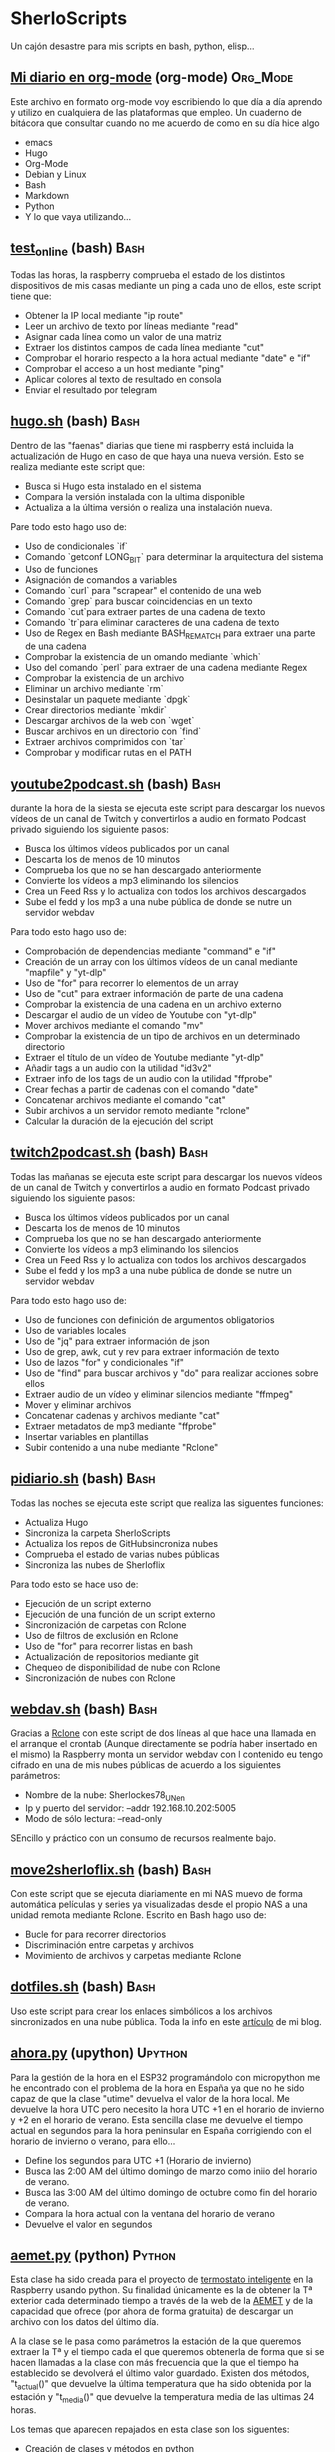 #+TAGS:Org_Mode(o)  Python(p)  Upython(u) Bash(b)  Google_Scripts(g)  Hugo(h)

* SherloScripts
:properties:
:visibility: children
:end:
Un cajón desastre para mis scripts en bash, python, elisp...
** [[https://github.com/sherlockes/SherloScripts/blob/master/mi_diario.org][Mi diario en org-mode]] (org-mode)		  :Org_Mode:
Este archivo en formato org-mode voy escribiendo lo que día a día aprendo y utilizo en cualquiera de las plataformas que empleo. Un cuaderno de bitácora que consultar cuando no me acuerdo de como en su día hice algo
- emacs
- Hugo
- Org-Mode
- Debian y Linux
- Bash
- Markdown
- Python
- Y lo que vaya utilizando...
** [[https://github.com/sherlockes/SherloScripts/blob/master/bash/test-online.sh][test_online]] (bash)                                 :Bash:
Todas las horas, la raspberry comprueba el estado de los distintos dispositivos de mis casas mediante un ping a cada uno de ellos, este script tiene que:
- Obtener la IP local mediante "ip route"
- Leer un archivo de texto por líneas mediante "read"
- Asignar cada línea como un valor de una matriz
- Extraer los distintos campos de cada línea mediante "cut"
- Comprobar el horario respecto a la hora actual mediante "date" e "if"
- Comprobar el acceso a un host mediante "ping"
- Aplicar colores al texto de resultado en consola
- Enviar el resultado por telegram
** [[https://github.com/sherlockes/SherloScripts/blob/master/bash/hugo.sh][hugo.sh]] (bash)                                     :Bash:
Dentro de las "faenas" diarias que tiene mi raspberry está incluida la actualización de Hugo en caso de que haya una nueva versión. Esto se realiza mediante este script que:
- Busca si Hugo esta instalado en el sistema
- Compara la versión instalada con la ultima disponible
- Actualiza a la última versión o realiza una instalación nueva.

Pare todo esto hago uso de:
- Uso de condicionales `if`
- Comando `getconf LONG_BIT` para determinar la arquitectura del sistema
- Uso de funciones
- Asignación de comandos a variables
- Comando `curl` para "scrapear" el contenido de una web
- Comando `grep` para buscar coincidencias en un texto
- Comando `cut`para extraer partes de una cadena de texto
- Comando `tr`para eliminar caracteres de una cadena de texto
- Uso de Regex en Bash mediante BASH_REMATCH para extraer una parte de una cadena
- Comprobar la existencia de un omando mediante `which`
- Uso del comando `perl` para extraer de una cadena mediante Regex
- Comprobar la existencia de un archivo
- Eliminar un archivo mediante `rm`
- Desinstalar un paquete mediante `dpgk`
- Crear directorios mediante `mkdir`
- Descargar archivos de la web con `wget`
- Buscar archivos en un directorio con `find`
- Extraer archivos comprimidos con `tar`
- Comprobar y modificar rutas en el PATH
** [[https://github.com/sherlockes/SherloScripts/blob/master/bash/youtube2podcast.sh][youtube2podcast.sh]] (bash)                          :Bash:
durante la hora de la siesta se ejecuta este script para descargar los nuevos vídeos de un canal de Twitch y convertirlos a audio en formato Podcast privado siguiendo los siguiente pasos:
- Busca los últimos vídeos publicados por un canal
- Descarta los de menos de 10 minutos
- Comprueba los que no se han descargado anteriormente
- Convierte los vídeos a mp3 eliminando los silencios
- Crea un Feed Rss y lo actualiza con todos los archivos descargados
- Sube el fedd y los mp3 a una nube pública de donde se nutre un servidor webdav

Para todo esto hago uso de:
- Comprobación de dependencias mediante "command" e "if"
- Creación de un array con los últimos vídeos de un canal mediante "mapfile" y "yt-dlp"
- Uso de "for" para recorrer lo elementos de un array
- Uso de "cut" para extraer información de parte de una cadena
- Comprobar la existencia de una cadena en un archivo externo
- Descargar el audio de un vídeo de Youtube con "yt-dlp"
- Mover archivos mediante el comando "mv"
- Comprobar la existencia de un tipo de archivos en un determinado directorio
- Extraer el título de un vídeo de Youtube mediante "yt-dlp"
- Añadir tags a un audio con la utilidad "id3v2"
- Extraer info de los tags de un audio con la utilidad "ffprobe"
- Crear fechas a partir de cadenas con el comando "date"
- Concatenar archivos mediante el comando "cat"
- Subir archivos a un servidor remoto mediante "rclone"
- Calcular la duración de la ejecución del script

** [[https://github.com/sherlockes/SherloScripts/blob/master/bash/twitch2podcast.sh][twitch2podcast.sh]] (bash)                           :Bash:
Todas las mañanas se ejecuta este script para descargar los nuevos vídeos de un canal de Twitch y convertirlos a audio en formato Podcast privado siguiendo los siguiente pasos:
- Busca los últimos vídeos publicados por un canal
- Descarta los de menos de 10 minutos
- Comprueba los que no se han descargado anteriormente
- Convierte los vídeos a mp3 eliminando los silencios
- Crea un Feed Rss y lo actualiza con todos los archivos descargados
- Sube el fedd y los mp3 a una nube pública de donde se nutre un servidor webdav

Para todo esto hago uso de:
- Uso de funciones con definición de argumentos obligatorios
- Uso de variables locales
- Uso de "jq" para extraer información de json
- Uso de grep, awk, cut y rev para extraer información de texto
- Uso de lazos "for" y condicionales "if"
- Uso de "find" para buscar archivos y "do" para realizar acciones sobre ellos
- Extraer audio de un vídeo y eliminar silencios mediante "ffmpeg"
- Mover y eliminar archivos
- Concatenar cadenas y archivos mediante "cat"
- Extraer metadatos de mp3 mediante "ffprobe"
- Insertar variables en plantillas
- Subir contenido a una nube mediante "Rclone"
** [[https://github.com/sherlockes/SherloScripts/blob/master/bash/pidiario.sh][pidiario.sh]] (bash)                                 :Bash:
Todas las noches se ejecuta este script que realiza las siguentes funciones:
- Actualiza Hugo
- Sincroniza la carpeta SherloScripts
- Actualiza los repos de GitHubsincroniza nubes
- Comprueba el estado de varias nubes públicas
- Sincroniza las nubes de Sherloflix

Para todo esto se hace uso de:
- Ejecución de un script externo
- Ejecución de una función de un script externo
- Sincronización de carpetas con Rclone
- Uso de filtros de exclusión en Rclone
- Uso de "for" para recorrer listas en bash
- Actualización de repositorios mediante git
- Chequeo de disponibilidad de nube con Rclone
- Sincronización de nubes con Rclone
** [[https://github.com/sherlockes/SherloScripts/blob/master/bash/webdav.sh][webdav.sh]] (bash)                                   :Bash:
Gracias a [[https://rclone.org][Rclone]] con este script de dos líneas al que hace una llamada en el arranque el crontab (Aunque directamente se podría haber insertado en el mismo) la Raspberry monta un servidor webdav con l contenido eu tengo cifrado en una de mis nubes públicas de acuerdo a los siguientes parámetros:
- Nombre de la nube: Sherlockes78_UN_en
- Ip y puerto del servidor: --addr 192.168.10.202:5005
- Modo de sólo lectura: --read-only
SEncillo y práctico con un consumo de recursos realmente bajo.
** [[https://github.com/sherlockes/SherloScripts/blob/master/bash/move2sherloflix.sh][move2sherloflix.sh]] (bash)                          :Bash:
Con este script que se ejecuta diariamente en mi NAS muevo de forma automática películas y series ya visualizadas desde el propio NAS a una unidad remota mediante Rclone. Escrito en Bash hago uso de:
- Bucle for para recorrer directorios
- Discriminación entre carpetas y archivos
- Movimiento de archivos y carpetas mediante Rclone
** [[https://github.com/sherlockes/SherloScripts/blob/master/bash/dotfiles.sh][dotfiles.sh]] (bash)                                 :Bash:
Uso este script para crear los enlaces simbólicos a los archivos sincronizados en una nube pública. Toda la info en este [[https://sherblog.pro/mi-gesti%25C3%25B3n-de-los-archivos-de-configuraci%25C3%25B3n/][artículo]] de mi blog.
** [[https://github.com/sherlockes/SherloScripts/blob/master/upython/ahora.py][ahora.py]] (upython)                              :Upython:
Para la gestión de la hora en el ESP32 programándolo con micropython me he encontrado con el problema de la hora en España ya que no he sido capaz de que la clase "utime" devuelva el valor de la hora local. Me devuelve la hora UTC pero necesito la hora UTC +1 en el horario de invierno y +2 en el horario de verano.  Esta sencilla clase me devuelve el tiempo actual en segundos para la hora peninsular en España corrigiendo con el horario de invierno o verano, para ello...
- Define los segundos para UTC +1 (Horario de invierno)
- Busca las 2:00 AM del último domingo de marzo como iniio del horario de verano.
- Busca las 3:00 AM del último domingo de octubre como fin del horario de verano.
- Compara la hora actual con la ventana del horario de verano
- Devuelve el valor en segundos
** [[https://github.com/sherlockes/SherloScripts/blob/master/python/etc/aemet.py][aemet.py]] (python)				    :Python:
Esta clase ha sido creada para el proyecto de [[https://github.com/sherlockes/SherloScripts/blob/master/python/termo.py][termostato inteligente]] en la Raspberry usando python. Su finalidad únicamente es la de obtener la Tª exterior cada determinado tiempo a través de la web de la [[http://www.aemet.es/es/eltiempo/observacion/ultimosdatos][AEMET]] y de la capacidad que ofrece (por ahora de forma gratuita) de descargar un archivo con los datos del último día.

A la clase se le pasa como parámetros la estación de la que queremos extraer la Tª y el tiempo cada el que queremos obtenerla de forma que si se hacen llamadas a la clase con más frecuencia que la que el tiempo ha establecido se devolverá el último valor guardado. Existen dos métodos, "t_actual()" que devuelve la última temperatura que ha sido obtenida por la estación y "t_media()" que devuelve la temperatura media de las ultimas 24 horas.

Los temas que aparecen repajados en esta clase son los siguentes:

- Creación de clases y métodos en python
- Uso de la clase "logging" para informar de eventos y errores
- Uso de la clase "json" para leer y guardar datos en archivos externos
- Manejo de errores mediante el método "try...except"
- Uso de la clase "request" para hacer peticiones a un servidor web
- Manejo de fechas mediante la clase "datetime"
- Calculos con fechas
- Extracción de información de archivos csv con el método "split
** [[https://github.com/sherlockes/SherloScripts/blob/master/bash/gphotos-sync.sh][gphotos-sync.sh]] (bash)			      :Bash:
Tras un tiempo realizando la sincronización de mi galería de Google Photos a mi NAS de forma manual a través de un script que corría en el ordenador de sobremesa ahora he conseguido que el paquete ghotos-sync funcione en la raspberry de forma que una vez a la semana hace una sincronización del mes anterior y lo copia en la carpeta del NAS de donde coge las fotos "Synology Photos". Los temas que toco en esta script son:

- Comprobación de la instalación de paquetes
- Comprobación de conexión a unidades remotas
- Montaje de unidades remotas mediante sshfs
- Determinacion del primer y último día del mes anterior
- Concatenación de variables
- Ejecución de gphotos-sync
- Ajusta de valores exif en imágenes mediante exiftool (Script externo)
- Creación de directorios de forma recursiva
- Sincronización de carpetas mediante rsync
- Desmontaje de unidades
- Eliminación de directorios

Para que el script funcione de forma autónoma es necesaria tener configurada el acceso ssh de un equipo a otro mediente llave público-privada (ssh-key-gen)
** [[https://github.com/sherlockes/SherloScripts/blob/master/python/limpieza_gmail.gs][limpieza_gmail.gs]] (google scripts)		   :Scripts:
Eliminar correos de publicidad e irrelevantes es una tarea que lleva su tiempo. Con este pequeño script que se ejecute cada hora consigo tener la bandeja de entrada mucho más limpia sin esfuerzo. Se tocan los siguientes aspectos:

- Busqueda en Gmail por etiqueta, categoría y tiempo
- Uso de bucle for con contador incremental
- Eliminación de mensajes

Toda la info sobre la creación y funcionamiento del script la puedes encontrar en este [[https://sherblog.pro/automatizando-la-limpieza-de-gmail][articulo]] de mi blog.
** [[https://github.com/sherlockes/SherloScripts/blob/master/python/renamer.py][renamer.py]] (python)				    :Python:
Fruto de una necesidad de un renombrado rápido de unos cuantos cientos de fotografías. Nada pretencioso ni complicado simplemente rápido y efectivo que toca los siguientes aspectos:

- Chequeo de ruta y nombre de directorio actual
- Sustitución de caracteres en cadenas con "replace"
- Listar archivos de un directorio con "os.listdir"
- Manejo de bucles for y while
- Uso del condicional "if" para la comprobación de archivo
- Uso del paquete "exif" para extracción de info de las fotos
- Manejo del metodo "datetime"
- Creación de rutas a aprtir de cadenas con "os.path.join"
- Renombrado de archivos con "os.rename"
** [[https://github.com/sherlockes/SherloScripts/blob/master/python/tiempo.py][tiempo.py]] (python)				    :Python:
Mi primer Script en Python. Este realiza un pequeño resumen de las condiciones meteorológicas diarias extrayendo la información de la web de AEMET, no a través de su API sino que a través de su "*.csv" y "*.xml" públicos. Toca unos cuantos palos entre los que podemos encontar:

- Manejo de listas (Creación, lectura, añadir elementos, trasposición, reemplazar valores...)
- Manejo de fechas y horas
- Elementos matemáticos. Conversión a entero y flotante, redondeo, máximos, minimos, medio
- Uso de condicionales "IF" y bucles "FOR" y "WHILE"
- Extracción de datos de un archivo "*.csv" externo
- Extracción de información de un archivo "*.xml" ubicado en la red
- Manejo de cadenas (Definir, añadir, reemplazar...)
- Almacenamiento de variables en un archivo de configuración externo
- Envío de mensajes de Telegram a través de un bot
** [[https://github.com/sherlockes/SherloScripts/blob/master/hugo/shortcodes/post.sh][post.sh]] (bash)				      :Bash:
Con este script doy de más funcionalidad a [[https://github.com/sherlockes/SherloScripts/blob/master/bash/publish.sh][publish.sh]] para que los Post en Hugo sean automáticamente formateados con la correspondiente cabecera haciendo uso de varias funciones de Bash. Está obsoleto por haber introducido las funciones dentro del archivo "Publish.sh"
- Cálculo de líneas con `wc`
- Extracción de la 1ª linea con `head`
- Extracción de la segunda línea con `sed`
- Extracción de las últimas líneas con `tail`
- Separación de líneas en compos con `cut`
- Cálculo del tiemo desde la última modificación con `date`
- Buscar arcivos sin cabecera con `grep`
** [[https://github.com/sherlockes/SherloScripts/blob/master/hugo/shortcodes/lista_vertices.html][lista_vertice.html]] (hugo shortcodes)		      :Hugo:
Gracias a este [[https://gohugo.io/content-management/shortcodes][shortcode]] que utilizo en mi blog desarrollado en [[https://gohugo.io][Hugo]] consigo de una forma sencilla incluir una lista con todos los enlaces a las distintas páginas de una determinada categoría. En mi aso lo utilizo para listar todos los Vértices geodésicos que estan inluidos en la categoría "vertices". Su uso es tan sencillo como copiarlo dentro de la carpeta "layouts/shortcodes/" y llamarlo desde donde queramos incluri la lista con "{{< lista_vertices >}}". Hace uso de:
- Filtrado de páginas por el contenido de una "section" (Carpeta)
- Uso de la función "Range"
- Acceso a parámetros de las páginas
- Determinación de la existencia de un parámetro.
** [[https://github.com/sherlockes/SherloScripts/blob/master/hugo/shortcodes/mapa_vertice.html][mapa_vertice]] (hugo shortcodes)		      :Hugo:
Con este [[https://gohugo.io/content-management/shortcodes][shortcode]] que utilizo en mi blog desarrollado en [[https://gohugo.io][Hugo]] introducto en cada página de la sección "vertices" toda la información relativa al mismo estrayendola de los parámetros de la propia página:
- Cálculo del total de vértices
- Introducir la información del vértice
- Introducir la foto del vértice
- Creación del mapa con [[https://openlayers.org][Openlayers]]
- Inclusión de la vista panorámica
- Inclusión de la ruta para gps
** [[https://github.com/sherlockes/SherloScripts/blob/master/bash/parse_gpx.sh][parse_gpx.sh]] (bash)				      :Bash:
Este sencillo script recorre todos los archivos de la web de la carpeta donde ubico los vértices geodésicos para extraer de ellos los parámetros suficientes para generar una archivo *.gpx con el que poder representarlos en un mapa.
** [[https://github.com/sherlockes/SherloScripts/blob/master/bash/rclone.sh][rclone.sh]] (bash)				      :Bash:
Por el método de instalación que tiene, [[https://rclone.org][Rclone]] no se actualiza automáticamente. Este script comenzó siendo una pequeña utilidad para actualizarlo automáticamente pero poco a poco ha ido ganando funcionalidades:

- Comprueba la arquitectura del procesador
- Comprueba la instalación de Rclone
- Comprueba la actualización de Rclone
- Lista las nubes disponibles en .config
- Monta y desmonta cualquiera de las nubes
** [[https://github.com/sherlockes/SherloScripts/blob/master/google%2520scripts/20191219_mover_archivos.gs][mover_archivos.gs]] (google scripts)	    :Google_Scripts:
En mi lucha por descargar los archivos de Telegram al NAS he necesitado un pequeño script que corre dentro de la nube de google y cuya finalidad es mover los archivos que hay en la raiz de la unidad y meterlos dentro de una carpeta compartida que sincronizo con ni Synology. Todos los días esta utilidad vacía la carpeta y borra la papelera para poder mover más archivos.

Entre otras cosas, lo que he utilizado para su desarrollo es:
- Listar los archivos de un directorio - Método "getFiles()
- Seleccionar un directorio por "Id" - Método "getFolderById(id)"
- Añadir un nuevo archivo - Método "addFile(file)"
- Eliminar un archivo - Método "removeFile(file)"
- Seleccionar archivos por fecha de modificación - Método "getLastUpdated()"
- Vaciar la papelera de reciclaje

Este script y el resto de utilidades necesarias para mover los archivos de Telegram al NAS lo puedes encontrar en [[https://sherblog.pro/archivos-de-telegram-al-nas][Sherblog]]
** [[https://github.com/sherlockes/SherloScripts/blob/master/bash/hugo_update.sh][hugo_update.sh]] (bash)			      :Bash:
Para la creación y mantenimiento de [[www.sherblog.pro][Sherblog]] utilizo [[https://gohugo.io][Hugo]] sobre mi equipo local con linux mint o la Raspberry Pi 3B+. Este script, que tengo programado para ejecutarse a diario, se encarga de realizar una actualización de versión de Hugo en caso de que sea necesario.

Entre otras cosas, lo que he utilizado para su desarrollo es:

- Uso del comando "getconf" para los bits de la máquina
- Extracción de cadenas con Regex y Perl
- Descarga de páginas web con "curl"
- Extracción de cadenas con "grep", "cut" y "tr"
- Instalación de paquetes con "dpkg"
** [[https://github.com/sherlockes/SherloScripts/blob/master/bash/sherlomenu][sherlomenu]] (bash)				      :Bash:
Un pequeño lanzador para montar el local las distintas nubes que uso a diario tanto en Google Drive como en Mega gracias a Rclone. Tambien está incluido un apartado para realizar la copia de seguridad de Google Photos y el Push automático de este repositorio.

- Uso básico de Rclone (mount)
- Montaje mediante sshfs
- Git commit y push básico
- Montaje de Google photos mediante gphotos-sync
- Condiionales en Bash (En una o varias líneas)
- Uso de variables indirectas en Bash
- Uso del comando "case"
** [[https://github.com/sherlockes/SherloScripts/blob/master/bash/radares.sh][radares.sh]] (bash)				      :Bash:
Por que estar pendiente de cuando se actualiza la base de datos de radares de tráfico de www.laradiobbs.net, descomprimirla combinarla y renombrarla es un poco latoso he creado este pequeño script en Bash que lo hace de forma completamente desatendida.  Inluido en el crontab de la Raspberry Pi, ella sola se encarga de "acondicionar" los ficheros y guardarlos en una nube de Google Drive (Mediante Rclone) para poder acceder con cualquier terminal.

- Descarga de archivos con "curl"
- Descomprimir archivos zip con "unzip"
- Renombrado y borrado de archivos con "mv" y "rm"
- Uso básico de expresiones regulares
- Sincronización con una carpeta de Google Drime mediante Rclone
- Fusión de archivos con el comando "cat"
** [[https://github.com/sherlockes/SherloScripts/blob/master/bash/publish.sh][publish.sh]] (bash)				      :Bash:
Al usar un generador de páginas estáticas como es Hugo para la administración de www.sherblog.pro, guardar los archivos fuente en Google Drive y usar como alojamiento a Github la publicación de un nuevo artículo se vuelve en algo laborioso. Por esto he creado este script que realiza los siguientes pasos

- Actualiza Hugo
- Sincroniza Google Drive con las carpetas locales
- Añade una cabecera a los archivos que no la tienen
- Actualiza los archivos de la nube a los nuevos con cabecera
- Genera la web estática
- Sube la web a GitHub

Para ello he utilizado, entre otros, los siguientes conceptos
- Uso de "rclone" para sincronizar carpetas
- Uso de "fname" para extraer nombres de archivos
- Uso de la propiedad "date" para calculos del tiempo de modificación
- Uso de "cat" para añadir texto a archivos existentes
- Uso de "git push"
** [[https://github.com/sherlockes/SherloScripts/blob/master/google%2520scripts/20171210_sherblog_db_backup.gs][sherblog_db_backup]] (google scripts)	    :Google_Scripts:
Cuando la web estaba en WordPress, este es el script que utilizaba para realizar una copia de seguriadd versionada de la base de datos de forma manual.  El script busca todos los archivos de una carpeta determinada y sólo guarda un número determinado en función de su antigüedad.

Toda la información la puedes encontrar en [[https://sherblog.pro/copia-de-seguridad-de-la-base-de-datos-de-wordpress][Sherblog]]

Entre otras cosas, los métodos que utilizo con los siguientes:

- Creación de fechas con el método "Date()"
- Creación de matrices con el método "Array()"
- Listar los archivos de una carpeta con el método "getFiles()"
- Comparación de antigüedad de los archivos mediante "getLastUpdated()"
- Eliminación de elementos de una matriz mediante "splice()"

